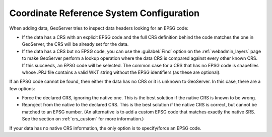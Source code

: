 .. _crs_configure:

Coordinate Reference System Configuration
=========================================

When adding data, GeoServer tries to inspect data headers looking for an EPSG code:

* If the data has a CRS with an explicit EPSG code and the full CRS definition behind the code matches the one in GeoServer, the CRS will be already set for the data.
* If the data has a CRS but no EPSG code, you can use the :guilabel:`Find` option on the :ref:`webadmin_layers` page to make GeoServer perform a lookup operation where the data CRS is compared against every other known CRS. If this succeeds, an EPSG code will be selected. The common case for a CRS that has no EPSG code is shapefiles whose .PRJ file contains a valid WKT string without the EPSG identifiers (as these are optional).

If an EPSG code cannot be found, then either the data has no CRS or it is unknown to GeoServer.  In this case, there are a few options:

* Force the declared CRS, ignoring the native one.  This is the best solution if the native CRS is known to be wrong.
* Reproject from the native to the declared CRS.  This is the best solution if the native CRS is correct, but cannot be matched to an EPSG number.  (An alternative is to add a custom EPSG code that matches exactly the native SRS.  See the section on :ref:`crs_custom` for more information.)

If your data has no native CRS information, the only option is to specify/force an EPSG code.
